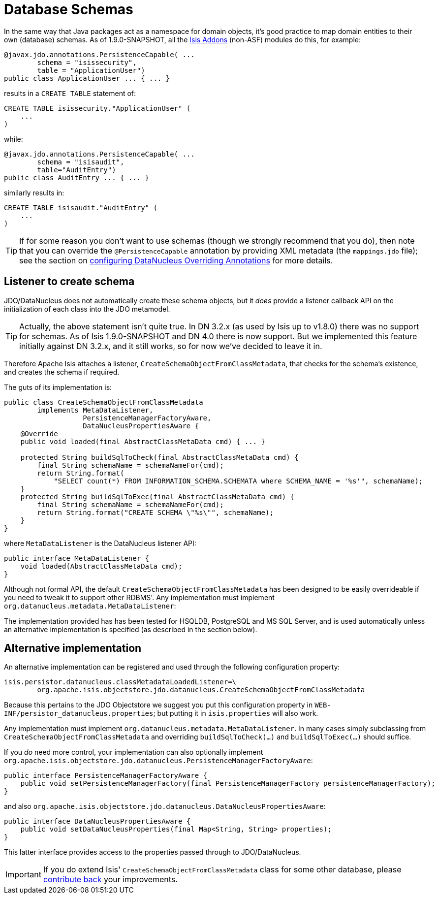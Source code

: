 [[_ug_more-advanced_decoupling_db-schemas]]
= Database Schemas
:Notice: Licensed to the Apache Software Foundation (ASF) under one or more contributor license agreements. See the NOTICE file distributed with this work for additional information regarding copyright ownership. The ASF licenses this file to you under the Apache License, Version 2.0 (the "License"); you may not use this file except in compliance with the License. You may obtain a copy of the License at. http://www.apache.org/licenses/LICENSE-2.0 . Unless required by applicable law or agreed to in writing, software distributed under the License is distributed on an "AS IS" BASIS, WITHOUT WARRANTIES OR  CONDITIONS OF ANY KIND, either express or implied. See the License for the specific language governing permissions and limitations under the License.
:_basedir: ../
:_imagesdir: images/

In the same way that Java packages act as a namespace for domain objects, it's good practice to map domain entities to
their own (database) schemas. As of 1.9.0-SNAPSHOT, all the link:http://www.isisaddons.org[Isis Addons] (non-ASF) modules do this, for example:



[source,java]
----
@javax.jdo.annotations.PersistenceCapable( ...
        schema = "isissecurity",
        table = "ApplicationUser")
public class ApplicationUser ... { ... }
----

results in a `CREATE TABLE` statement of:

[source,sql]
----
CREATE TABLE isissecurity."ApplicationUser" (
    ...
)
----


while:

[source,java]
----
@javax.jdo.annotations.PersistenceCapable( ...
        schema = "isisaudit",
        table="AuditEntry")
public class AuditEntry ... { ... }
----

similarly results in:

[source,sql]
----
CREATE TABLE isisaudit."AuditEntry" (
    ...
)
----


[TIP]
====
If for some reason you don't want to use schemas (though we strongly recommend that you do), then note that you can override the `@PersistenceCapable` annotation by providing XML metadata (the `mappings.jdo` file); see the section on xref:ug.adoc#_ug_runtime_configuring-datanucleus[configuring DataNucleus Overriding Annotations] for more details.
====




== Listener to create schema

JDO/DataNucleus does not automatically create these schema objects, but it _does_ provide a listener callback API
on the initialization of each class into the JDO metamodel.

[TIP]
====
Actually, the above statement isn't quite true.  In DN 3.2.x (as used by Isis up to v1.8.0) there was no support for schemas.  As of Isis 1.9.0-SNAPSHOT and DN 4.0 there is now support.  But we implemented this feature initially against DN 3.2.x, and it still works, so for now we've decided to leave it in.
====

Therefore Apache Isis attaches a listener, `CreateSchemaObjectFromClassMetadata`, that checks for the schema's existence, and creates the schema if required.

The guts of its implementation is:

[source,java]
----
public class CreateSchemaObjectFromClassMetadata
        implements MetaDataListener,
                   PersistenceManagerFactoryAware,
                   DataNucleusPropertiesAware {
    @Override
    public void loaded(final AbstractClassMetaData cmd) { ... }

    protected String buildSqlToCheck(final AbstractClassMetaData cmd) {
        final String schemaName = schemaNameFor(cmd);
        return String.format(
            "SELECT count(*) FROM INFORMATION_SCHEMA.SCHEMATA where SCHEMA_NAME = '%s'", schemaName);
    }
    protected String buildSqlToExec(final AbstractClassMetaData cmd) {
        final String schemaName = schemaNameFor(cmd);
        return String.format("CREATE SCHEMA \"%s\"", schemaName);
    }
}
----

where `MetaDataListener` is the DataNucleus listener API:

[source,java]
----
public interface MetaDataListener {
    void loaded(AbstractClassMetaData cmd);
}
----

Although not formal API, the default `CreateSchemaObjectFromClassMetadata` has been designed to be easily overrideable if you
need to tweak it to support other RDBMS'.  Any implementation must implement `org.datanucleus.metadata.MetaDataListener`:

The implementation provided has has been tested for HSQLDB, PostgreSQL and MS SQL Server, and is used automatically unless an alternative implementation is specified (as described in the section below).





== Alternative implementation

An alternative implementation can be registered and used through the following configuration property:

[source,ini]
----
isis.persistor.datanucleus.classMetadataLoadedListener=\
        org.apache.isis.objectstore.jdo.datanucleus.CreateSchemaObjectFromClassMetadata
----


Because this pertains to the JDO Objectstore we suggest you put this configuration property in `WEB-INF/persistor_datanucleus.properties`; but putting it in `isis.properties` will also work.

Any implementation must implement `org.datanucleus.metadata.MetaDataListener`.  In many cases simply subclassing from `CreateSchemaObjectFromClassMetadata` and overriding `buildSqlToCheck(...)` and `buildSqlToExec(...)` should suffice.

If you _do_ need more control, your implementation can also optionally implement `org.apache.isis.objectstore.jdo.datanucleus.PersistenceManagerFactoryAware`:

[source,java]
----
public interface PersistenceManagerFactoryAware {
    public void setPersistenceManagerFactory(final PersistenceManagerFactory persistenceManagerFactory);
}
----

and also `org.apache.isis.objectstore.jdo.datanucleus.DataNucleusPropertiesAware`:

[source,java]
----
public interface DataNucleusPropertiesAware {
    public void setDataNucleusProperties(final Map<String, String> properties);
}
----

This latter interface provides access to the properties passed through to JDO/DataNucleus.


[IMPORTANT]
====
If you do extend Isis' `CreateSchemaObjectFromClassMetadata` class for some other database, please https://issues.apache.org/jira/browse/ISIS[contribute back] your improvements.
====

